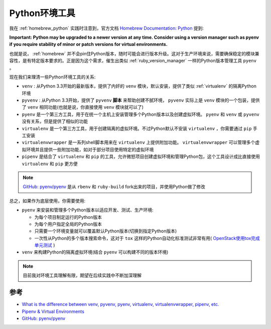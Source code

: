 .. _python_env_tools:

=====================
Python环境工具
=====================

我在 :ref:`homebrew_python` 实践时注意到，官方文档 `Homebrew Documentation: Python <https://docs.brew.sh/Homebrew-and-Python>`_ 提到:

**Important: Python may be upgraded to a newer version at any time. Consider using a version manager such as pyenv if you require stability of minor or patch versions for virtual environments.**

也就是说， :ref:`homebrew` 并不会pin住Python版本，随时可能会进行版本升级。这对于生产环境来说，需要确保稳定的模块兼容性，是有特定版本要求的。正是因为这个需求，催生出类似 :ref:`ruby_version_manager` 一样的Python版本管理工具 ``pyenv`` 。

现在我们来理清一些Python环境工具的关系:

- ``venv`` : 从Python 3.3开始的最新版本，提供了内奸的 ``venv`` 模块，默认安装，提供了类似 :ref:`virtualenv` 的隔离Python环境
- ``pyvenv`` : 从Python 3.3开始，提供了 ``pyvenv`` **脚本** 来帮助创建不腻环境， ``pyvenv`` 实际上是 ``venv`` 模块的一个包装，提供了 ``venv`` 相同功能(也就是说，你直接使用 ``venv`` 模块就可以了)
- ``pyenv`` 是一个第三方工具，用于在统一个主机上安装管理多个Python版本以及创建虚拟环境。 ``pyenv`` 和 ``venv`` 或 ``pyvenv`` 没有关系，但是提供了相似的功能
- ``virtualenv`` 是一个第三方工具，用于创建隔离的虚拟环境。不过Python默认不安装 ``virtualenv`` ，你需要通过 ``pip`` 手工安装
- ``virtualenvwrapper`` 是一系列shell脚本用来在 ``virtualenv`` 上提供附加功能。 ``virtualenvwrapper`` 可以管理多个虚拟环境并且提供一些附加功能，如对于部分项目使用特定的虚拟环境
- ``pipenv`` 是结合了 ``virtualenv`` 和 ``pip`` 的工具，允许微怒项目创建虚拟环境和管理Python包，这个工具设计成比直接使用 ``virtualenv`` 和 ``pip`` 更方便

.. note::

   `GitHub: pyenv/pyenv <https://github.com/pyenv/pyenv>`_ 是从 ``rbenv`` 和 ``ruby-build`` fork出来的项目，并使用Python做了修改

总之，如果作为底层使用，你需要使用:

- ``pyenv`` 来安装和管理多个Python版本以适应开发、测试、生产环境: 

  - 为每个项目制定运行的Python版本
  - 为每个用户指定全局的Python版本
  - 只需要一个环境变量就可以覆盖默认Python版本(切换到指定Python版本)
  - 一次性从Python的多个版本搜索命令，这对于 ``tox`` 这样的Python自动化标准测试非常有用( `OpenStack使用tox完成单元测试 <https://wiki.openstack.org/wiki/Testing>`_ )

- ``venv`` 来构建Python的隔离虚拟环境(结合 ``pyenv`` 可以构建不同的版本环境)

.. note::

   目前我对环境工具理解有限，期望在后续实践中不断加深理解

参考
======

- `What is the difference between venv, pyvenv, pyenv, virtualenv, virtualenvwrapper, pipenv, etc. <https://betterstack.com/community/questions/what-are-differences-between-python-virtual-environments/>`_
- `Pipenv & Virtual Environments <https://docs.python-guide.org/dev/virtualenvs/>`_
- `GitHub: pyenv/pyenv <https://github.com/pyenv/pyenv>`_
